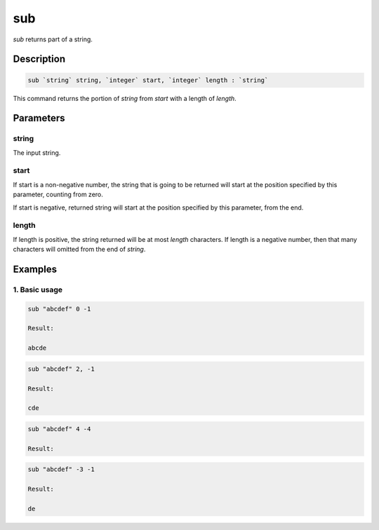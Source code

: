 sub
===

`sub` returns part of a string.

Description
-----------

.. code-block:: text

   sub `string` string, `integer` start, `integer` length : `string`

This command returns the portion of `string` from `start` with a length of `length`.

Parameters
----------

string
******
The input string.

start
*****
If start is a non-negative number, the string that is going to be returned will start
at the position specified by this parameter, counting from zero.

If start is negative, returned string will start at the position specified by this parameter,
from the end.

length
******
If length is positive, the string returned will be at most `length` characters. If length is
a negative number, then that many characters will omitted from the end of `string`.

Examples
--------

1. Basic usage
**********************

.. code-block:: text

   sub "abcdef" 0 -1

   Result:

   abcde

.. code-block:: text

   sub "abcdef" 2, -1

   Result:

   cde

.. code-block:: text

   sub "abcdef" 4 -4

   Result:



.. code-block:: text

   sub "abcdef" -3 -1

   Result:

   de